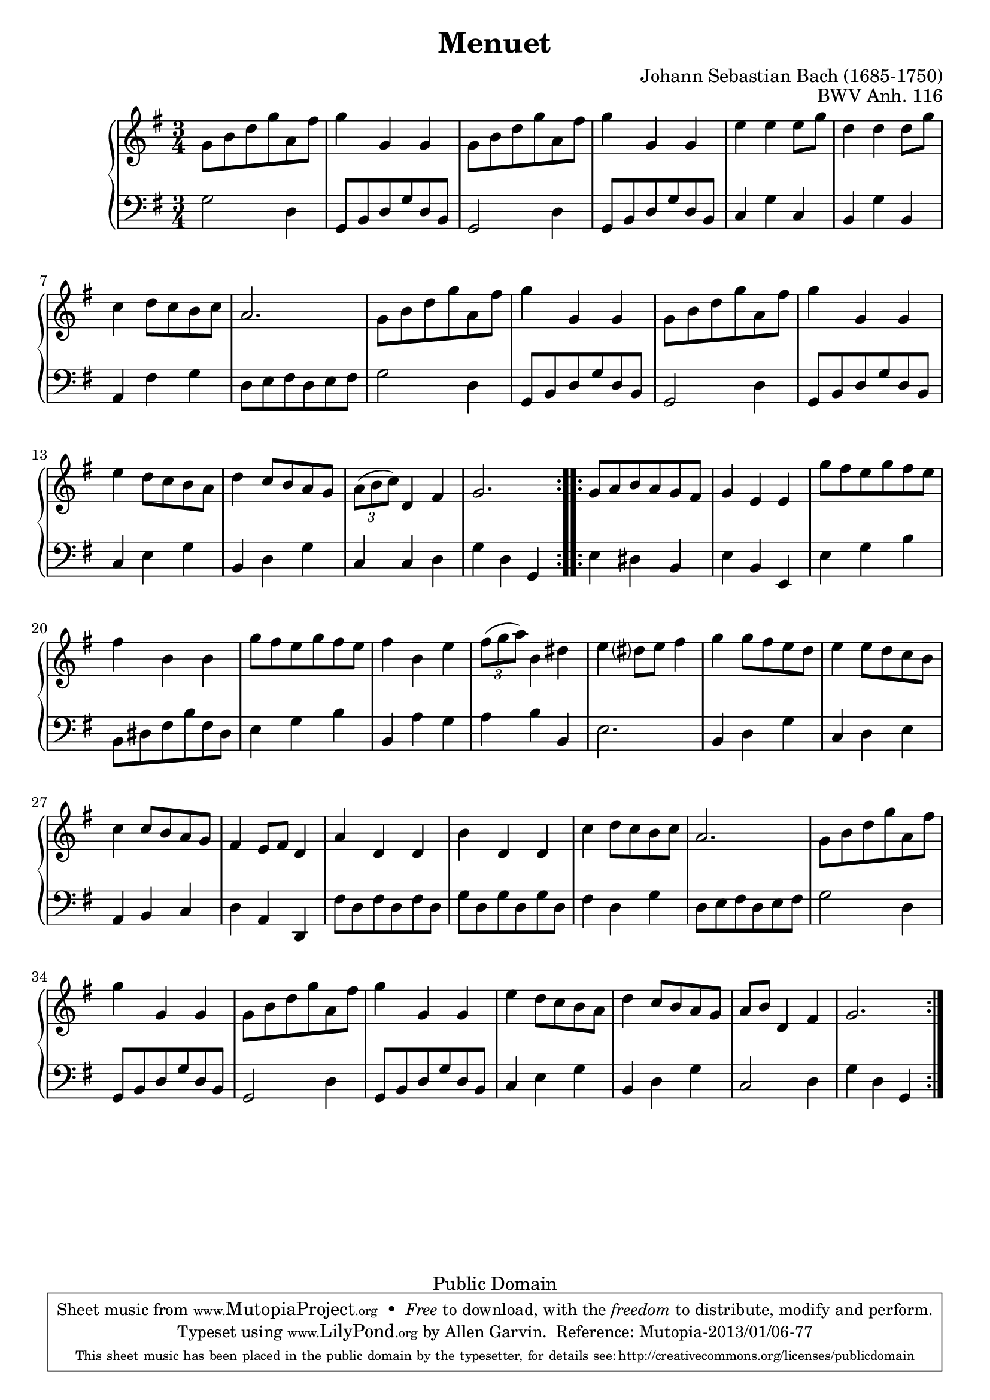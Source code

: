 \header {
  enteredby = 	"Allen Garvin"
  maintainer = 	"Allen Garvin"
  maintainerEmail = "AGarvin@tribalddb.com"
  copyright = 	"Public Domain"
  filename = 	"anna-magdalena-07.ly"
  title = 	"Menuet"
  opus = 	"BWV Anh. 116"
  composer =	"Johann Sebastian Bach (1685-1750)"
  style =	"Baroque"
  source =	"Bach-Gesellschaft"

  mutopiainstrument = "Harpsichord, Piano, Clavichord"
  mutopiatitle =      "Menuet"
  mutopiacomposer =   "BachJS"
  mutopiaopus =       "BWV Anh. 116"

 footer = "Mutopia-2013/01/06-77"
 tagline = \markup { \override #'(box-padding . 1.0) \override #'(baseline-skip . 2.7) \box \center-column { \small \line { Sheet music from \with-url #"http://www.MutopiaProject.org" \line { \concat { \teeny www. \normalsize MutopiaProject \teeny .org } \hspace #0.5 } • \hspace #0.5 \italic Free to download, with the \italic freedom to distribute, modify and perform. } \line { \small \line { Typeset using \with-url #"http://www.LilyPond.org" \line { \concat { \teeny www. \normalsize LilyPond \teeny .org }} by \concat { \maintainer . } \hspace #0.5 Reference: \footer } } \line { \teeny \line { This sheet music has been placed in the public domain by the typesetter, for details \concat { see: \hspace #0.3 \with-url #"http://creativecommons.org/licenses/publicdomain" http://creativecommons.org/licenses/publicdomain } } } } }
}

\version "2.16.1"

voiceone =  \relative c'' { 
  \key g \major
  \time 3/4
  \clef "treble"

  \repeat "volta" 2 {
     g8[ b d g a, fis'] |
    g4 g, g |
     g8[ b d g a, fis'] |
    g4 g, g |
    e' e  e8[ g] |
    d4 d  d8[ g] |
    c,4  d8[ c b c] |
    a2. |
     g8[ b d g a, fis'] |
    g4 g, g |
     g8[ b d g a, fis'] |
    g4 g, g |
    e'  d8[ c b a] |
    d4  c8[ b a g] |
    \times 2/3 {  a[( b  c)] } d,4 fis |
    g2. |
  }
  \repeat "volta" 2 {
     g8[ a b a g fis] |
    g4 e e |
     g'8[ fis e g fis e] |
    fis4 b, b |
     g'8[ fis e g fis e] |
    fis4 b, e |
    \times 2/3 {  fis8[( g  a)] } b,4 dis |
    e  dis?8[ e] fis4 |
    g  g8[ fis e d] |
    e4  e8[ d c b] |
    c4  c8[ b a g] |
    fis4  e8[ fis] d4 |
    a' d, d |
    b' d, d |
    c'  d8[ c b c] |
    a2. |
     g8[ b d g a, fis'] |
    g4 g, g |
     g8[ b d g a, fis'] |
    g4 g, g |
    e'  d8[ c b a] |
    d4  c8[ b a g] |
     a[ b] d,4 fis |
    g2.
  }
}

voicetwo =  \relative c' {
  \clef "bass"
  \time 3/4
  \key g \major

  \repeat "volta" 2 {
    g2 d4 |
     g,8[ b d g d b] |
    g2 d'4 |
     g,8[ b d g d b] |
    c4 g' c, |
    b g' b, |
    a fis' g |
     d8[ e fis d e fis] |
    g2 d4 |
     g,8[ b d g d b] |
    g2 d'4 |
     g,8[ b d g d b] |
    c4 e g |
    b, d g |
    c, c d |
    g d g, |
  }
  \repeat "volta" 2 {
    e'4 dis b |
    e b e, |
    e' g b |
     b,8[ dis fis b fis dis] |
    e4 g b |
    b, a' g |
    a b b, |
    e2. |
    b4 d g |
    c, d e |
    a, b c |
    d a d, |
     fis'8[ d fis d fis d] |
     g[ d g d g d] |
    fis4 d g |
     d8[ e fis d e fis] |
    g2 d4 |
     g,8[ b d g d b] |
    g2 d'4 |
     g,8[ b d g d b] |
    c4 e g |
    b, d g |
    c,2 d4 |
    g d g, |
  }
}

\score {
   \context GrandStaff << 
    \context Staff = "one" <<
      \voiceone
    >>
    \context Staff = "two" <<
      \voicetwo
    >>
  >>

  \layout{}
  
  \midi {
    \tempo 4 = 125
    }
}
